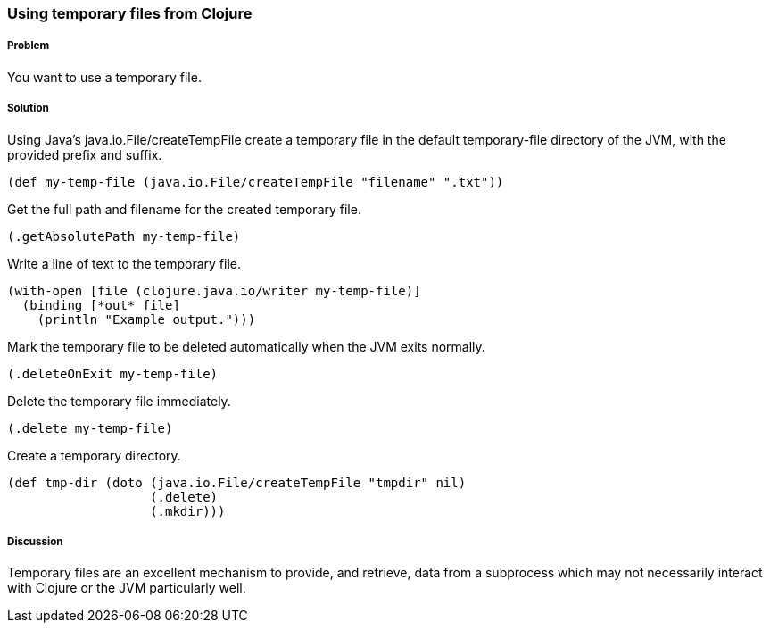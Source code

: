 === Using temporary files from Clojure

////
Author: Alan Busby @thebusby
////

===== Problem

You want to use a temporary file.

===== Solution

Using Java's +java.io.File/createTempFile+ create a temporary file in the 
default temporary-file directory of the JVM, with the provided prefix and 
suffix. 

[source,clojure]
----
(def my-temp-file (java.io.File/createTempFile "filename" ".txt"))
----

Get the full path and filename for the created temporary file.

[source,clojure]
----
(.getAbsolutePath my-temp-file)
----

Write a line of text to the temporary file.

[source,clojure]
----
(with-open [file (clojure.java.io/writer my-temp-file)]
  (binding [*out* file] 
    (println "Example output.")))
----

Mark the temporary file to be deleted automatically when the JVM exits normally.

[source,clojure]
----
(.deleteOnExit my-temp-file)
----

Delete the temporary file immediately.

[source,clojure]
----
(.delete my-temp-file)
----

Create a temporary directory.

[source,clojure]
----
(def tmp-dir (doto (java.io.File/createTempFile "tmpdir" nil)
                   (.delete)
		   (.mkdir)))
----

===== Discussion

Temporary files are an excellent mechanism to provide, and retrieve, 
data from a subprocess which may not necessarily interact with Clojure 
or the JVM particularly well.